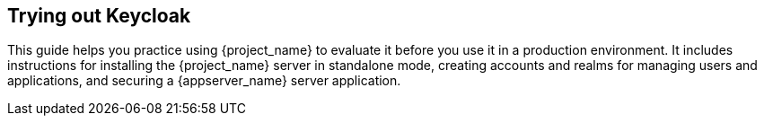 
== Trying out Keycloak

This guide helps you practice using {project_name} to evaluate it before you use it in a production environment. It includes instructions for installing the {project_name} server in standalone mode, creating accounts and realms for managing users and applications, and securing a {appserver_name} server application.